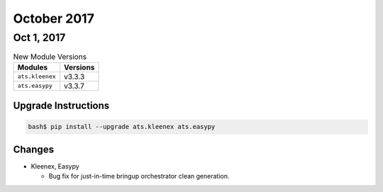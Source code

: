 October 2017
============

Oct 1, 2017
-----------

.. csv-table:: New Module Versions
    :header: "Modules", "Versions"

    ``ats.kleenex``, v3.3.3
    ``ats.easypy``, v3.3.7


Upgrade Instructions
^^^^^^^^^^^^^^^^^^^^

.. code-block:: bash

    bash$ pip install --upgrade ats.kleenex ats.easypy

Changes
^^^^^^^

- Kleenex, Easypy

  - Bug fix for just-in-time bringup orchestrator clean generation.

